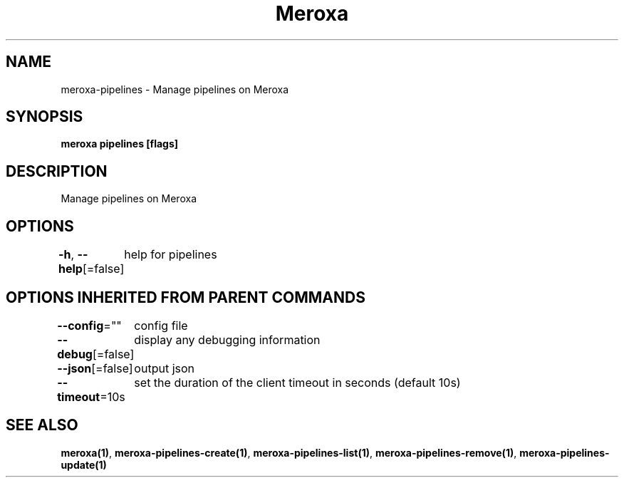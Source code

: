 .nh
.TH "Meroxa" "1" "Aug 2021" "Meroxa CLI " "Meroxa Manual"

.SH NAME
.PP
meroxa\-pipelines \- Manage pipelines on Meroxa


.SH SYNOPSIS
.PP
\fBmeroxa pipelines [flags]\fP


.SH DESCRIPTION
.PP
Manage pipelines on Meroxa


.SH OPTIONS
.PP
\fB\-h\fP, \fB\-\-help\fP[=false]
	help for pipelines


.SH OPTIONS INHERITED FROM PARENT COMMANDS
.PP
\fB\-\-config\fP=""
	config file

.PP
\fB\-\-debug\fP[=false]
	display any debugging information

.PP
\fB\-\-json\fP[=false]
	output json

.PP
\fB\-\-timeout\fP=10s
	set the duration of the client timeout in seconds (default 10s)


.SH SEE ALSO
.PP
\fBmeroxa(1)\fP, \fBmeroxa\-pipelines\-create(1)\fP, \fBmeroxa\-pipelines\-list(1)\fP, \fBmeroxa\-pipelines\-remove(1)\fP, \fBmeroxa\-pipelines\-update(1)\fP

